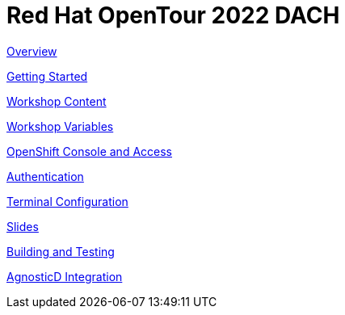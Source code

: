 = Red Hat OpenTour 2022 DACH

xref:overview.adoc[Overview]

xref:getting-started.adoc[Getting Started]

xref:workshop-content.adoc[Workshop Content]

xref:workshop-vars.adoc[Workshop Variables]

xref:openshift-cluster-access.adoc[OpenShift Console and Access]

xref:authentication.adoc[Authentication]

xref:terminal-configuration.adoc[Terminal Configuration]

xref:slide-content.adoc[Slides]

xref:building-and-testing.adoc[Building and Testing]

xref:agnosticd-integration.adoc[AgnosticD Integration]
